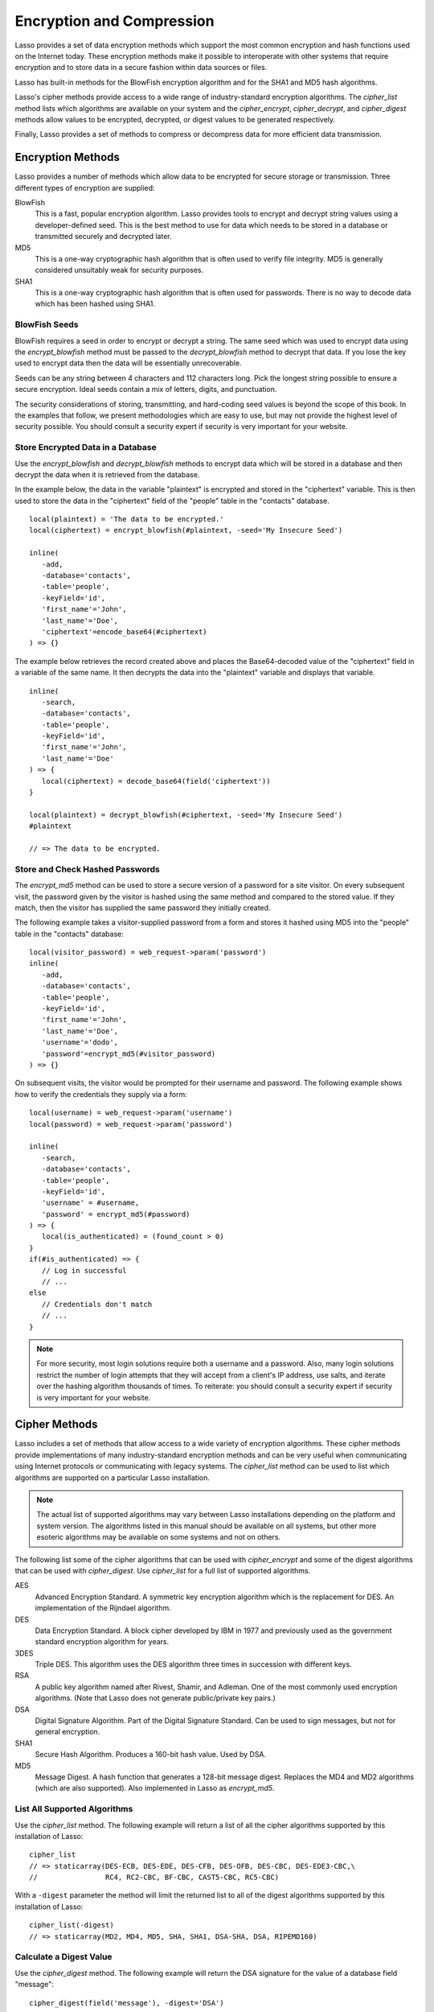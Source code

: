 .. _encryption-compression:

**************************
Encryption and Compression
**************************

Lasso provides a set of data encryption methods which support the most common
encryption and hash functions used on the Internet today. These encryption
methods make it possible to interoperate with other systems that require
encryption and to store data in a secure fashion within data sources or files.

Lasso has built-in methods for the BlowFish encryption algorithm and for the
SHA1 and MD5 hash algorithms.

Lasso's cipher methods provide access to a wide range of industry-standard
encryption algorithms. The `cipher_list` method lists which algorithms are
available on your system and the `cipher_encrypt`, `cipher_decrypt`, and
`cipher_digest` methods allow values to be encrypted, decrypted, or digest
values to be generated respectively.

Finally, Lasso provides a set of methods to compress or decompress data for more
efficient data transmission.


Encryption Methods
==================

Lasso provides a number of methods which allow data to be encrypted for secure
storage or transmission. Three different types of encryption are supplied:

BlowFish
   This is a fast, popular encryption algorithm. Lasso provides tools to encrypt
   and decrypt string values using a developer-defined seed. This is the best
   method to use for data which needs to be stored in a database or transmitted
   securely and decrypted later.

MD5
   This is a one-way cryptographic hash algorithm that is often used to verify
   file integrity. MD5 is generally considered unsuitably weak for security
   purposes.

SHA1
   This is a one-way cryptographic hash algorithm that is often used for
   passwords. There is no way to decode data which has been hashed using
   SHA1.

.. method:: encrypt_blowfish(plaintext, -seed::string)

   Encrypts a string using the industry-standard BlowFish algorithm. Accepts two
   parameters, a string to be encrypted and a ``-seed`` keyword with the key or
   password for the encryption. It returns an encrypted bytes object.

   The BlowFish methods are not binary-safe, so the output of the method will be
   truncated after the first null character. It is necessary to use
   `encode_base64`, `encode_hex`, or `encode_utf8` prior to using this method to
   encrypt data that might contain binary characters.

.. method:: decrypt_blowfish(ciphertext, -seed::string)

   Decrypts a byte stream encrypted using the industry-standard BlowFish
   algorithm. Accepts two parameters, a byte stream to be decrypted and a
   ``-seed`` keyword parameter with the key or password for the decryption.
   Returns a decrypted bytes object.

.. method:: encrypt_md5(data::bytes)::string
.. method:: encrypt_md5(data::any)::string

   Hashes a string using the one-way MD5 hash algorithm. Accepts one parameter,
   the data to be hashed. Returns a fixed-size hash value in hexadecimal as a
   string.

.. method:: encrypt_hmac(\
      -password, \
      -token, \
      -digest= ?, \
      -base64::boolean= ?, \
      -hex::boolean= ?, \
      -cram::boolean= ?, \
      ...\
   )

   Generates a keyed hash message authentication code for a given input and
   password. The method requires a ``-password`` parameter to specify the key
   for the hash and a ``-token`` parameter to specify the text message which is
   to be hashed. These parameters should be specified as a string or as a byte
   stream. The digest algorithm used for the hash can be specified using an
   optional ``-digest`` parameter. The digest algorithm defaults to "MD5".
   "SHA1" is another common option. However, any of the digest algorithms
   returned by `cipher_list(-digest)` can be used.

   The output is a byte stream by default. The ``-base64`` parameter specifies
   the output should be a Base64 encoded string. The ``-hex`` parameter
   specifies the output should be a hex format string like "0x0123456789abcdef".
   The ``-cram`` parameter specifies the output should be in a cram hex format
   like "0123456789ABCDEF".


BlowFish Seeds
--------------

BlowFish requires a seed in order to encrypt or decrypt a string. The same seed
which was used to encrypt data using the `encrypt_blowfish` method must be
passed to the `decrypt_blowfish` method to decrypt that data. If you lose the
key used to encrypt data then the data will be essentially unrecoverable.

Seeds can be any string between 4 characters and 112 characters long. Pick the
longest string possible to ensure a secure encryption. Ideal seeds contain a mix
of letters, digits, and punctuation.

The security considerations of storing, transmitting, and hard-coding seed
values is beyond the scope of this book. In the examples that follow, we present
methodologies which are easy to use, but may not provide the highest level of
security possible. You should consult a security expert if security is very
important for your website.


Store Encrypted Data in a Database
----------------------------------

Use the `encrypt_blowfish` and `decrypt_blowfish` methods to encrypt data which
will be stored in a database and then decrypt the data when it is retrieved from
the database.

In the example below, the data in the variable "plaintext" is encrypted and
stored in the "ciphertext" variable. This is then used to store the data in the
"ciphertext" field of the "people" table in the "contacts" database. ::

   local(plaintext) = 'The data to be encrypted.'
   local(ciphertext) = encrypt_blowfish(#plaintext, -seed='My Insecure Seed')

   inline(
      -add,
      -database='contacts',
      -table='people',
      -keyField='id',
      'first_name'='John',
      'last_name'='Doe',
      'ciphertext'=encode_base64(#ciphertext)
   ) => {}

The example below retrieves the record created above and places the
Base64-decoded value of the "ciphertext" field in a variable of the same name.
It then decrypts the data into the "plaintext" variable and displays that
variable. ::

   inline(
      -search,
      -database='contacts',
      -table='people',
      -keyField='id',
      'first_name'='John',
      'last_name'='Doe'
   ) => {
      local(ciphertext) = decode_base64(field('ciphertext'))
   }

   local(plaintext) = decrypt_blowfish(#ciphertext, -seed='My Insecure Seed')
   #plaintext

   // => The data to be encrypted.


Store and Check Hashed Passwords
--------------------------------

The `encrypt_md5` method can be used to store a secure version of a password for
a site visitor. On every subsequent visit, the password given by the visitor is
hashed using the same method and compared to the stored value. If they match,
then the visitor has supplied the same password they initially created.

The following example takes a visitor-supplied password from a form and stores
it hashed using MD5 into the "people" table in the "contacts" database::

   local(visitor_password) = web_request->param('password')
   inline(
      -add,
      -database='contacts',
      -table='people',
      -keyField='id',
      'first_name'='John',
      'last_name'='Doe',
      'username'='dodo',
      'password'=encrypt_md5(#visitor_password)
   ) => {}

On subsequent visits, the visitor would be prompted for their username and
password. The following example shows how to verify the credentials they supply
via a form::

   local(username) = web_request->param('username')
   local(password) = web_request->param('password')

   inline(
      -search,
      -database='contacts',
      -table='people',
      -keyField='id',
      'username' = #username,
      'password' = encrypt_md5(#password)
   ) => {
      local(is_authenticated) = (found_count > 0)
   }
   if(#is_authenticated) => {
      // Log in successful
      // ...
   else
      // Credentials don't match
      // ...
   }

.. note::
   For more security, most login solutions require both a username and a
   password. Also, many login solutions restrict the number of login attempts
   that they will accept from a client's IP address, use salts, and iterate over
   the hashing algorithm thousands of times. To reiterate: you should consult a
   security expert if security is very important for your website.


Cipher Methods
==============

Lasso includes a set of methods that allow access to a wide variety of
encryption algorithms. These cipher methods provide implementations of many
industry-standard encryption methods and can be very useful when communicating
using Internet protocols or communicating with legacy systems. The `cipher_list`
method can be used to list which algorithms are supported on a particular Lasso
installation.

.. note::
   The actual list of supported algorithms may vary between Lasso installations
   depending on the platform and system version. The algorithms listed in this
   manual should be available on all systems, but other more esoteric algorithms
   may be available on some systems and not on others.

.. method:: cipher_encrypt(data, -cipher::string, -key, -seed= ?)::bytes

   Encrypts a string using a specified algorithm. Requires three parameters: the
   data to be encrypted, a ``-cipher`` keyword parameter specifying which
   algorithm to use, and a ``-key`` keyword parameter specifying the key for the
   algorithm. An optional ``-seed`` parameter can be used to seed some
   algorithms with a random component.

.. method:: cipher_decrypt(data, -cipher::string, -key, -seed= ?)::bytes

   Decrypts a string using a specified algorithm. Requires three parameters: the
   data to be decrypted, a ``-cipher`` keyword parameter specifying which
   algorithm to use, and a ``-key`` keyword parameter specifying the key for the
   algorithm. An optional ``-seed`` parameter can be used to seed some
   algorithms with a random component.

.. method:: cipher_digest(data, -digest, -hex::boolean= ?)::bytes

   Hashes data using a specified digest algorithm. Requires two parameters: The
   data to be encrypted and a ``-digest`` parameter that specifies the algorithm
   to be used. Optional ``-hex`` parameter encodes the result as a hexadecimal
   string.

.. method:: cipher_list(-digest::boolean= ?)

   Lists the algorithms that the cipher methods support. With the optional
   ``-digest`` parameter, it returns only digest algorithms.

The following list some of the cipher algorithms that can be used with
`cipher_encrypt` and some of the digest algorithms that can be used with
`cipher_digest`. Use `cipher_list` for a full list of supported algorithms.

AES
   Advanced Encryption Standard. A symmetric key encryption algorithm which is
   the replacement for DES. An implementation of the Rijndael algorithm.

DES
   Data Encryption Standard. A block cipher developed by IBM in 1977 and
   previously used as the government standard encryption algorithm for years.

3DES
   Triple DES. This algorithm uses the DES algorithm three times in succession
   with different keys.

RSA
   A public key algorithm named after Rivest, Shamir, and Adleman. One of the
   most commonly used encryption algorithms. (Note that Lasso does not generate
   public/private key pairs.)

DSA
   Digital Signature Algorithm. Part of the Digital Signature Standard. Can be
   used to sign messages, but not for general encryption.

SHA1
   Secure Hash Algorithm. Produces a 160-bit hash value. Used by DSA.

MD5
   Message Digest. A hash function that generates a 128-bit message digest.
   Replaces the MD4 and MD2 algorithms (which are also supported). Also
   implemented in Lasso as `encrypt_md5`.


List All Supported Algorithms
-----------------------------

Use the `cipher_list` method. The following example will return a list of all
the cipher algorithms supported by this installation of Lasso::

   cipher_list
   // => staticarray(DES-ECB, DES-EDE, DES-CFB, DES-OFB, DES-CBC, DES-EDE3-CBC,\
   //                RC4, RC2-CBC, BF-CBC, CAST5-CBC, RC5-CBC)

With a ``-digest`` parameter the method will limit the returned list to all of
the digest algorithms supported by this installation of Lasso::

   cipher_list(-digest)
   // => staticarray(MD2, MD4, MD5, SHA, SHA1, DSA-SHA, DSA, RIPEMD160)


Calculate a Digest Value
------------------------

Use the `cipher_digest` method. The following example will return the DSA
signature for the value of a database field "message"::

   cipher_digest(field('message'), -digest='DSA')


Encrypt a Value Using 3DES
--------------------------

Use the `cipher_encrypt` method. The following example will return the 3DES
encryption for the value of a database field "message"::

   cipher_encrypt(field('message'), -cipher='DES-EDE3-CBC', -key='My Very Secret Key For 3DES')


Compression Methods
===================

Lasso provides two methods that allow data to be stored or transmitted more
efficiently. The `compress` method can be used to compress any text string into
an efficient byte stream that can be stored in a binary field in a database or
transmitted to another server. The `decompress` method can then be used to
restore a compressed byte stream into the original string.

.. method:: compress(b::bytes)
.. method:: compress(s::string)

   Compresses a string or bytes object.

.. method:: uncompress(b::bytes)
.. method:: decompress(b::bytes)

   Decompresses a byte stream.

The compression algorithm should only be used on large string values. For
strings of less than one hundred characters the algorithm may actually result in
a larger string than the source.

These methods can be used in concert with the `serialize` method which creates a
string representation of a type that implements `trait_serializable`, and the
`serialization_reader->read` method which returns the original value based on a
string representation.


Compress and Decompress a String
--------------------------------

The following example takes the string value stored in the variable "input" and
compresses it and stores that information in "smaller". Finally, it decompresses
the data into the variable "output" and then displays the value now stored in
output. ::

   local(input)   = 'This is the string to be compressed.'
   local(smaller) = compress(#input)
   local(output)  = decompress(#smaller)
   #output

   // => This is the string to be compressed.


Compress and Decompress an Array
--------------------------------

The following example takes an array value stored in "my_array" and serializes
the data into the "input" variable. It then compresses that data into the
"smaller" variable. The "output" variable is then set to the decompressed and
deserialized value stored in the "smaller" variable. The value in "output" is
then displayed. ::

   local(my_array) = array('one', 'two', 'three', 'four', 'five')
   local(input)    = #my_array->serialize
   local(smaller)  = compress(#input)
   local(output)   = serialization_reader(xml(decompress(#smaller)))->read
   #output

   // => array(one, two, three, four, five)
